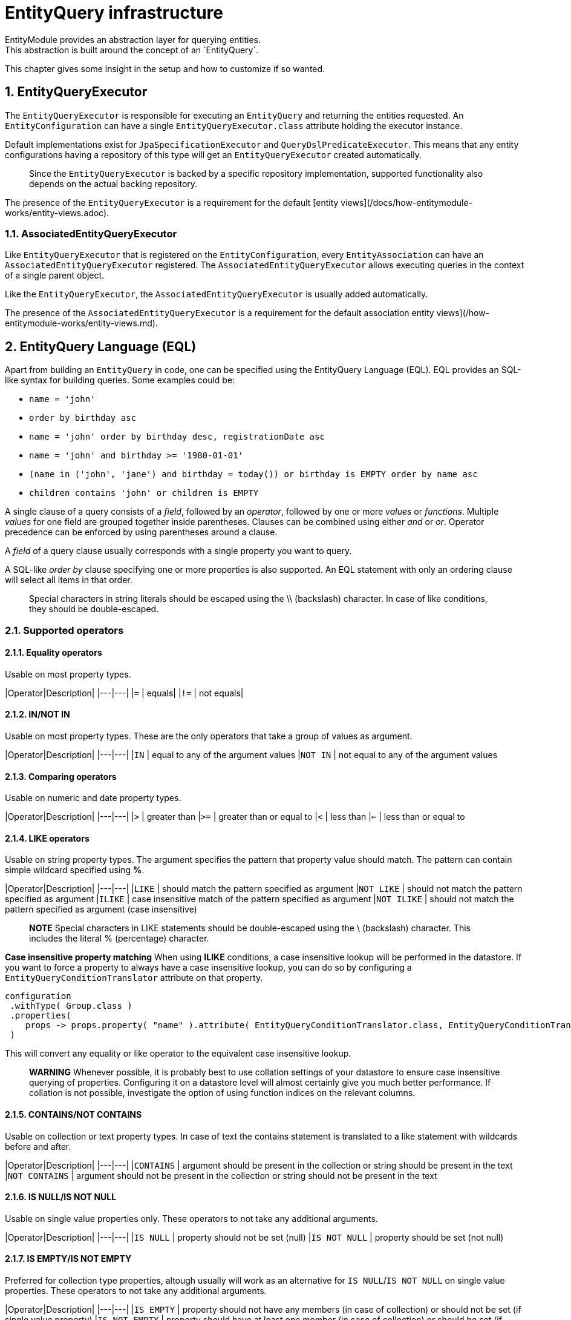 [[entity-query-infrastructure]]
= EntityQuery infrastructure
:sectnums:
:chapter-number: 0
EntityModule provides an abstraction layer for querying entities.
This abstraction is built around the concept of an `EntityQuery`.

This chapter gives some insight in the setup and how to customize if so wanted.

[[entity-query-executor]]
## EntityQueryExecutor
The `EntityQueryExecutor` is responsible for executing an `EntityQuery` and returning the entities requested.
An `EntityConfiguration` can have a single `EntityQueryExecutor.class` attribute holding the executor instance.

Default implementations exist for `JpaSpecificationExecutor` and `QueryDslPredicateExecutor`.
This means that any entity configurations having a repository of this type will get an `EntityQueryExecutor` created automatically.

> Since the `EntityQueryExecutor` is backed by a specific repository implementation, supported functionality also depends on the actual backing repository.

The presence of the `EntityQueryExecutor` is a requirement for the default [entity views](/docs/how-entitymodule-works/entity-views.adoc).

### AssociatedEntityQueryExecutor
Like `EntityQueryExecutor` that is registered on the `EntityConfiguration`, every `EntityAssociation` can have an `AssociatedEntityQueryExecutor` registered.
The `AssociatedEntityQueryExecutor` allows executing queries in the context of a single parent object.

Like the `EntityQueryExecutor`, the `AssociatedEntityQueryExecutor` is usually added automatically.

The presence of the `AssociatedEntityQueryExecutor` is a requirement for the default association entity views](/how-entitymodule-works/entity-views.md).

[[entity-query-language-eql]]
## EntityQuery Language (EQL)

Apart from building an `EntityQuery` in code, one can be specified using the EntityQuery Language (EQL).
EQL provides an SQL-like syntax for building queries.  Some examples could be:

* `name = 'john'`
* `order by birthday asc`
* `name = 'john' order by birthday desc, registrationDate asc`
* `name = 'john' and birthday >= '1980-01-01'`
* `(name in ('john', 'jane') and birthday = today()) or birthday is EMPTY order by name asc`
* `children contains 'john' or children is EMPTY`

A single clause of a query consists of a _field_, followed by an _operator_, followed by one or more _values_ or _functions_.
Multiple _values_ for one field are grouped together inside parentheses.
Clauses can be combined using either _and_ or _or_.
Operator precedence can be enforced by using parentheses around a clause.

A _field_ of a query clause usually corresponds with a single property you want to query.

A SQL-like _order by_ clause specifying one or more properties is also supported.
An EQL statement with only an ordering clause will select all items in that order.

> Special characters in string literals should be escaped using the \\ (backslash) character.
In case of like conditions, they should be double-escaped.

### Supported operators

#### Equality operators
Usable on most property types.

|Operator|Description|
|---|---|
|`=`  | equals|
|`!=` | not equals|

#### IN/NOT IN
Usable on most property types.
These are the only operators that take a group of values as argument.

|Operator|Description|
|---|---|
|`IN`  | equal to any of the argument values
|`NOT IN` | not equal to any of the argument values

#### Comparing operators
Usable on numeric and date property types.

|Operator|Description|
|---|---|
|`>`  | greater than
|`>=` | greater than or equal to
|`<`  | less than
|`<=` | less than or equal to

#### LIKE operators
Usable on string property types.
The argument specifies the pattern that property value should match.
The pattern can contain simple wildcard specified using **%**.

|Operator|Description|
|---|---|
|`LIKE`  | should match the pattern specified as argument
|`NOT LIKE` | should not match the pattern specified as argument
|`ILIKE`  | case insensitive match of the pattern specified as argument
|`NOT ILIKE` | should not match the pattern specified as argument (case insensitive)

> **NOTE**
Special characters in LIKE statements should be double-escaped using the \ (backslash) character.
This includes the literal % (percentage) character.

**Case insensitive property matching**
When using **ILIKE** conditions, a case insensitive lookup will be performed in the datastore.
If you want to force a property to always have a case insensitive lookup, you can do so by configuring a `EntityQueryConditionTranslator` attribute on that property.

```java
configuration
 .withType( Group.class )
 .properties(
    props -> props.property( "name" ).attribute( EntityQueryConditionTranslator.class, EntityQueryConditionTranslator.ignoreCase() )
 )
```

This will convert any equality or like operator to the equivalent case insensitive lookup.

> **WARNING** 
Whenever possible, it is probably best to use collation settings of your datastore to ensure case insensitive querying of properties.  Configuring it on a datastore level will almost certainly give you much better performance.  If collation is not possible, investigate the option of using function indices on the relevant columns.

#### CONTAINS/NOT CONTAINS
Usable on collection or text property types.
In case of text the contains statement is translated to a like statement with wildcards before and after.

|Operator|Description|
|---|---|
|`CONTAINS`  | argument should be present in the collection or string should be present in the text
|`NOT CONTAINS` | argument should not be present in the collection or string should not be present in the text

#### IS NULL/IS NOT NULL
Usable on single value properties only.
These operators to not take any additional arguments.

|Operator|Description|
|---|---|
|`IS NULL`  | property should not be set (null) 
|`IS NOT NULL` | property should be set (not null) 

#### IS EMPTY/IS NOT EMPTY
Preferred for collection type properties, altough usually will work as an alternative for `IS NULL`/`IS NOT NULL` on single value properties.  These operators to not take any additional arguments.

|Operator|Description|
|---|---|
|`IS EMPTY`  | property should not have any members (in case of collection) or should not be set (if single value property)
|`IS NOT EMPTY` | property should have at least one member (in case of collection) or should be set (if single value property)

### Default EQL functions

**Security related functions**

|Function|Description|
|---|---|
|`currentUser()`  | returns the name of the current authenticated principal

**Date and time functions**

|Function|Description|
|---|---|
|`now()`  | returns current timestamp
|`today()` | returns date of today

### EntityQueryParser

The `EntityQueryParser` is responsible for converting an EQL statement into a valid `EntityQuery`.
Any entity configuration with an `EntityQueryExecutor` registered will have an `EntityQueryParser` created automatically.

The parser will validate the EQL statement and convert it to a strongly typed `EntityQuery`.
The default `EntityQueryParser` uses the entity related `EntityPropertyRegistry` to validate the query clauses.

[[entity-query-filtering-on-list-view]]
## EntityQuery filtering on list view
Any entity configuration having an `EntityQueryParser` and `EntityQueryExecutor` can enable an EntityQuery based filter on its list views. This can be done through the `entityQueryFilter()` method on the `EntityListViewFactoryBuilder.

An EntityQuery filter supports 2 different modes:

* _basic_ mode allows you to select the property values to filter on using form controls
* _advanced_ mode give you a textbox for entering any EQL statement to use as filter

By default only advanced mode is active. Basic mode is activated if you configure the properties that should be shown in the filter. You do so by modifying the `EntityQueryFilterConfiguration` that is being used. 

**Activating the default (advanced mode) EntityQuery filter**
```java
entities.withType( Group.class )
        .listView( lvb -> lvb.entityQueryFilter( true ) );
```
**Activating basic mode + advanced mode EntityQuery filter**
```java
entities.withType( Group.class )
        .listView( lvb -> lvb.entityQueryFilter( true )
                             .showProperties( "name", "active" ) );
```

By default both basic and advanced mode are available, and the UI allows switching between them. All options are configurable on the `EntityQueryFilterConfiguration`. 

### Basic mode
Basic mode enables the use of controls to filter by and will parse the content of the property controls to a valid EQL statement which will then be submitted.

By default the following controls will be created - depending on property type:
* textbox controls 
* select controls

For select controls, you can specify if multiple values can be selected on the `EntityQueryFilterConfiguration`.

Text controls will by default use the `EntityQueryOps.CONTAINS` operand, multi value controls will use the `EntityQueryOps.IN` operand and otherwise the `EntityQueryOps.EQ` operand will be used if none was specified on the property directly. 

For easier switching between basic and advanced mode, it is also possible to define an `EntityAttribute.OPTIONS_ENHANCER` on the property, which allows to define the value to be used for the object (e.g. instead of the id of a group, i'd like to see the name of the group whilst filtering). An `EntityQueryValueEnhancer` however merely defines a label to use. For the statement to be parsed successfully you will also need to register a corresponding `Converter` on the `ConversionService`.

The values of the filter controls will be set using the `EntityQueryRequest` and `EntityQueryRequestValueFetcher`.

### Advanced mode
Advanced mode enables the use of EQL to filter the current view using a simple textbox. If both advanced and basic mode are allowed, and the EQL statement that was last executed is not convertible to basic mode, basic mode will be disabled.

**Example EntityQuery filter configuration**
```java
entities.withType( WebCmsArticle.class )
        .listview( 
            lvb -> lvb.entityQueryFilter(
              eqf -> eqf.showProperties("title", "articleType") // create a control for title and articleType
                        .multiValue("articleType") // It should be possible to filter on multiple article types
            )
        );
```

## EQL predicate on list view
List views also support a base predicate to be configured as an EQL statement.
This base predicate will always be applied to the query being executed if it uses the `DefaultEntityFetchingViewProcessor` or the `EntityQueryFilterProcessor`.

**Ensure deleted (flag) items are never shown**
```java
entities.withType( Group.class )
        .listView( lvb -> lvb.entityQueryPredicate( "deleted = false" )	);
```

Like EQL based filtering, this requires the entity configuration to have a valid `EntityQueryExecutor` infrastructure.

## Extending EQL
The `EntityQuery` infrastructure provides some hooks you can use to extend the EQL support with application specific methods.

### Custom value conversion
When converting an EQL query all value arguments are first converted to an `EQType` representation before being converted into their respective Java type.
Actual type conversion is then done via the Spring `ConversionService`.
To create a custom conversion you can simply register a `Converter` that converts from the relevant `EQType` to the property type.

The following table shows how EQL arguments will be converted to their respective `EQType`:

|Argument value|EQType|
|---|---|
|name| `EQValue`: name|
|'name'| `EQString`: name|
|(name, 'name')| `EQGroup`<br> - `EQValue`: name <br> - `EQString`: name|
|users(name, 'name')| `EQFunction`: users <br>[arguments] <br>   - `EQValue`: name <br>   - `EQString`: name|

By default EntityModule registers id-based lookups for all its registered entities.
So supposing you have an entity `User` with id 1 and you want to query on a property *creator* of type `User`, the following query would work: `creator = 1`.

When building the `EntityQuery` the value 1 would be used as the id to find the `User` instance, and the latter would be used as the argument for the final query.
If we want to replace the custom behavior and allow the user to be specified by username instead, we could easily register a custom converter.

```java
public class EQValueToUserConverter implements Converter<EQValue, User>
{
    ...

    @Override
    public User convert( EQValue source ) {
        return userRepository.findByUsername( source.getValue() );
    }
}

...

converterRegistry.addConverter( new EQValueToUserConverter(...) );
```

This would allow us to execute the queries like `creator = john` or  `creator in (john, jane)`.
Any type-specific converter will take precedence over the defaults.

> **NOTE**
The example above would only work if the username can never contain any whitespace.
If it can, then we would have to specify it as a String instead and write a converter for `EQString` instead of `EQValue`.


### Adding custom functions

An EQL function is represented by a unique name and can optionally take a number of arguments for its execution.
Adding custom functions is as easy as simply defining a `@Component` that implements the `EntityQueryFunctionHandler` interface.
All components of this type will be detected and checked when executing an EQL query.

The handler will be called with the required contextual data for the return type requested.
If you want to use a function to compare a property that has a `Date` type, your function should return a `Date` instance as well.

A single handler can support multiple functions and requested return types.

**Simple EntityQuery function that always returns the String hello**
```java
/**
 * Simple EntityQuery function that always returns the String 'hello'.
 * Example eql: name = hello() or name in (hello(), 'goodbye')
 */
@Component
public class HelloFunction implements EntityQueryFunctionHandler
{
	@Override
	public boolean accepts( String functionName, TypeDescriptor desiredType ) {
		return "hello".equals( functionName );
	}

	@Override
	public Object apply( String functionName,
	                     EQType[] arguments,
	                     TypeDescriptor desiredType,
	                     EQTypeConverter argumentConverter ) {
		return "hello";
	}
}
```

### Custom EQL translation
You can register an `EntityQueryConditionTranslator` attribute on any entity property.
If a translator instance is present, it will be called during the parsing phase of an EQL statement into an `EntityQuery`.

**Ensuring a field search is always case insensitive**
```java
configuration
 .withType( Group.class )
 .properties(
    props -> props.property( "name" ).attribute( EntityQueryConditionTranslator.class, EntityQueryConditionTranslator.ignoreCase() )
 )
```

**Define a search text property that actually searches on other fields**
```java
configuration.withType( Note.class )
             .properties( props -> props.property( "text" )
                                        .valueFetcher( entity -> "" )
                                        .propertyType( TypeDescriptor.valueOf( String.class ) )
                                        .viewElementType( ViewElementMode.CONTROL, BootstrapUiElements.TEXTAREA )
                                        .attribute( EntityQueryConditionTranslator.class,
                                                    EntityQueryConditionTranslator.expandingOr( "name", "content" ) )
                                        .hidden( true )
		             )
```
